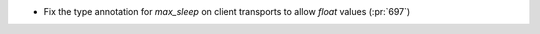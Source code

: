 * Fix the type annotation for `max_sleep` on client transports to allow `float`
  values (:pr:`697`)
